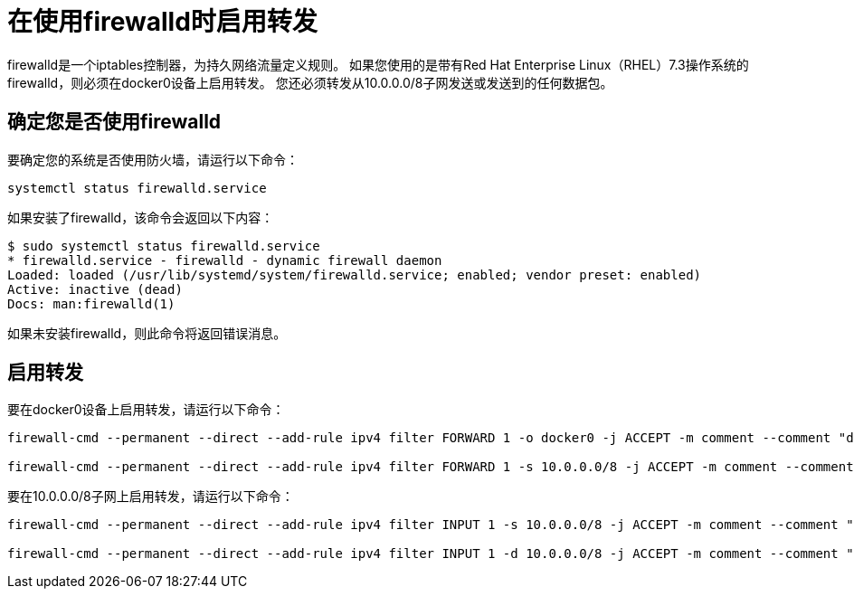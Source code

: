 = 在使用firewalld时启用转发
:keywords: private cloud, firewalld

firewalld是一个iptables控制器，为持久网络流量定义规则。
如果您使用的是带有Red Hat Enterprise Linux（RHEL）7.3操作系统的firewalld，则必须在docker0设备上启用转发。
您还必须转发从10.0.0.0/8子网发送或发送到的任何数据包。

== 确定您是否使用firewalld

要确定您的系统是否使用防火墙，请运行以下命令：

----
systemctl status firewalld.service
----

如果安装了firewalld，该命令会返回以下内容：

----
$ sudo systemctl status firewalld.service
* firewalld.service - firewalld - dynamic firewall daemon
Loaded: loaded (/usr/lib/systemd/system/firewalld.service; enabled; vendor preset: enabled)
Active: inactive (dead)
Docs: man:firewalld(1)
----

如果未安装firewalld，则此命令将返回错误消息。

== 启用转发

要在docker0设备上启用转发，请运行以下命令：

----
firewall-cmd --permanent --direct --add-rule ipv4 filter FORWARD 1 -o docker0 -j ACCEPT -m comment --comment "docker subnet"

firewall-cmd --permanent --direct --add-rule ipv4 filter FORWARD 1 -s 10.0.0.0/8 -j ACCEPT -m comment --comment "docker subnet"
----

要在10.0.0.0/8子网上启用转发，请运行以下命令：

----
firewall-cmd --permanent --direct --add-rule ipv4 filter INPUT 1 -s 10.0.0.0/8 -j ACCEPT -m comment --comment "docker subnet"

firewall-cmd --permanent --direct --add-rule ipv4 filter INPUT 1 -d 10.0.0.0/8 -j ACCEPT -m comment --comment "docker subnet"
----
